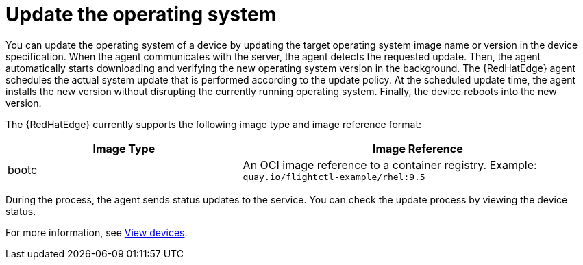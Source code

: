 [id="edge-manager-update-os"]

= Update the operating system

You can update the operating system of a device by updating the target operating system image name or version in the device specification.
When the agent communicates with the server, the agent detects the requested update.
Then, the agent automatically starts downloading and verifying the new operating system version in the background.
The {RedHatEdge} agent schedules the actual system update that is performed according to the update policy.
At the scheduled update time, the agent installs the new version without disrupting the currently running operating system.
Finally, the device reboots into the new version.

The {RedHatEdge} currently supports the following image type and image reference format:

[width="100%",cols="40%,60%",options="header",]
|===
|Image Type |Image Reference
|bootc|An OCI image reference to a container registry. Example: `quay.io/flightctl-example/rhel:9.5`
|===

During the process, the agent sends status updates to the service.
You can check the update process by viewing the device status.

For more information, see xref:edge-manager-view-devices[View devices].

